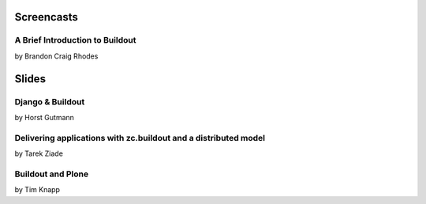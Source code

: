 Screencasts
===========

A Brief Introduction to Buildout
--------------------------------

by Brandon Craig Rhodes

.. raw:: html

  <embed id="VideoPlayback" src="http://video.google.com/googleplayer.swf?docid=3428163188647461098&hl=en&fs=true" style="width:400px;height:326px" allowFullScreen="true" allowScriptAccess="always" type="application/x-shockwave-flash"> </embed>

Slides
======

Django & Buildout
-----------------

by Horst Gutmann

.. raw:: html

  <div style="width:425px;text-align:left" id="__ss_705421"><a style="font:14px Helvetica,Arial,Sans-serif;display:block;margin:12px 0 3px 0;text-decoration:underline;" href="http://www.slideshare.net/zerok/django-buildout-en-presentation?type=presentation" title="Django &amp; Buildout (en)">Django &amp; Buildout (en)</a><object style="margin:0px" width="425" height="355"><param name="movie" value="http://static.slidesharecdn.com/swf/ssplayer2.swf?doc=djangobuildoutensingle-1225375522714305-8&stripped_title=django-buildout-en-presentation" /><param name="allowFullScreen" value="true"/><param name="allowScriptAccess" value="always"/><embed src="http://static.slidesharecdn.com/swf/ssplayer2.swf?doc=djangobuildoutensingle-1225375522714305-8&stripped_title=django-buildout-en-presentation" type="application/x-shockwave-flash" allowscriptaccess="always" allowfullscreen="true" width="425" height="355"></embed></object><div style="font-size:11px;font-family:tahoma,arial;height:26px;padding-top:2px;">View more <a style="text-decoration:underline;" href="http://www.slideshare.net/">presentations</a> from <a style="text-decoration:underline;" href="http://www.slideshare.net/zerok">zerok</a>.</div></div>

Delivering applications with zc.buildout and a distributed model
----------------------------------------------------------------

by Tarek Ziade

.. raw:: html

  <div style="width:425px;text-align:left" id="__ss_687628"><a style="font:14px Helvetica,Arial,Sans-serif;display:block;margin:12px 0 3px 0;text-decoration:underline;" href="http://www.slideshare.net/tarek.ziade/delivering-applications-with-zcbuildout-and-a-distributed-model-plone-conference-2008-presentation?type=presentation" title="delivering applications with zc.buildout and a distributed model - Plone Conference 2008">delivering applications with zc.buildout and a distributed model - Plone Conference 2008</a><object style="margin:0px" width="425" height="355"><param name="movie" value="http://static.slidesharecdn.com/swf/ssplayer2.swf?doc=plonedist-1224847973395198-8&stripped_title=delivering-applications-with-zcbuildout-and-a-distributed-model-plone-conference-2008-presentation" /><param name="allowFullScreen" value="true"/><param name="allowScriptAccess" value="always"/><embed src="http://static.slidesharecdn.com/swf/ssplayer2.swf?doc=plonedist-1224847973395198-8&stripped_title=delivering-applications-with-zcbuildout-and-a-distributed-model-plone-conference-2008-presentation" type="application/x-shockwave-flash" allowscriptaccess="always" allowfullscreen="true" width="425" height="355"></embed></object><div style="font-size:11px;font-family:tahoma,arial;height:26px;padding-top:2px;">View more <a style="text-decoration:underline;" href="http://www.slideshare.net/">presentations</a> from <a style="text-decoration:underline;" href="http://www.slideshare.net/tarek.ziade">tarek.ziade</a>.</div></div>

Buildout and Plone
------------------

by Tim Knapp

.. raw:: html

  <div style="width:425px;text-align:left" id="__ss_820738"><a style="font:14px Helvetica,Arial,Sans-serif;display:block;margin:12px 0 3px 0;text-decoration:underline;" href="http://www.slideshare.net/knappt/buildout-and-plone-presentation?type=powerpoint" title="Buildout and Plone">Buildout and Plone</a><object style="margin:0px" width="425" height="355"><param name="movie" value="http://static.slidesharecdn.com/swf/ssplayer2.swf?doc=buildoutandplone-1228504171565074-9&stripped_title=buildout-and-plone-presentation" /><param name="allowFullScreen" value="true"/><param name="allowScriptAccess" value="always"/><embed src="http://static.slidesharecdn.com/swf/ssplayer2.swf?doc=buildoutandplone-1228504171565074-9&stripped_title=buildout-and-plone-presentation" type="application/x-shockwave-flash" allowscriptaccess="always" allowfullscreen="true" width="425" height="355"></embed></object><div style="font-size:11px;font-family:tahoma,arial;height:26px;padding-top:2px;">View more <a style="text-decoration:underline;" href="http://www.slideshare.net/">presentations</a> from <a style="text-decoration:underline;" href="http://www.slideshare.net/knappt">knappt</a>.</div></div>
